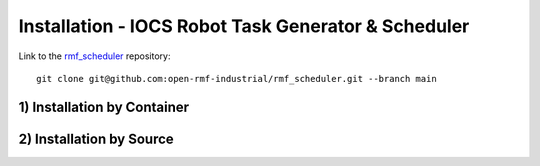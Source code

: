 =====================================================
Installation - IOCS Robot Task Generator & Scheduler
=====================================================

Link to the `rmf_scheduler <https://github.com/open-rmf-industrial/rmf_scheduler>`_ repository:
::

   git clone git@github.com:open-rmf-industrial/rmf_scheduler.git --branch main


1) Installation by Container
==============================



2) Installation by Source
==============================



